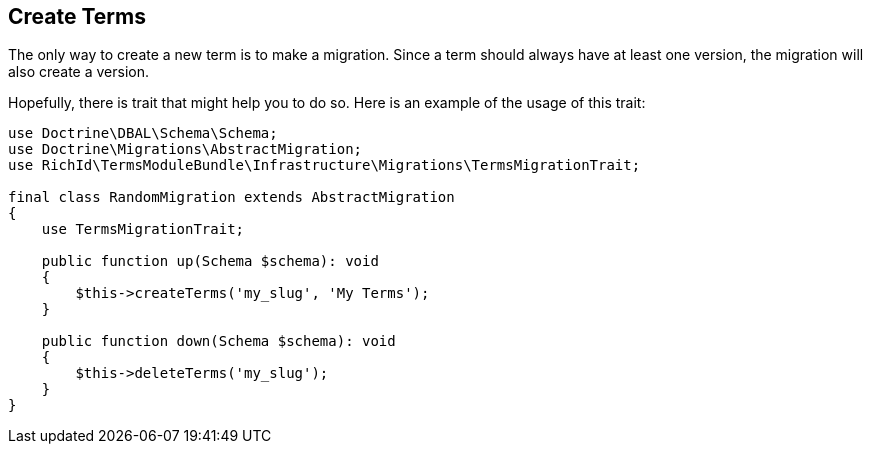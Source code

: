 == Create Terms

The only way to create a new term is to make a migration. Since a term should always have at least one version, the migration will also create a version.

Hopefully, there is trait that might help you to do so. Here is an example of the usage of this trait:

[source, php]
----
use Doctrine\DBAL\Schema\Schema;
use Doctrine\Migrations\AbstractMigration;
use RichId\TermsModuleBundle\Infrastructure\Migrations\TermsMigrationTrait;

final class RandomMigration extends AbstractMigration
{
    use TermsMigrationTrait;

    public function up(Schema $schema): void
    {
        $this->createTerms('my_slug', 'My Terms');
    }

    public function down(Schema $schema): void
    {
        $this->deleteTerms('my_slug');
    }
}
----
